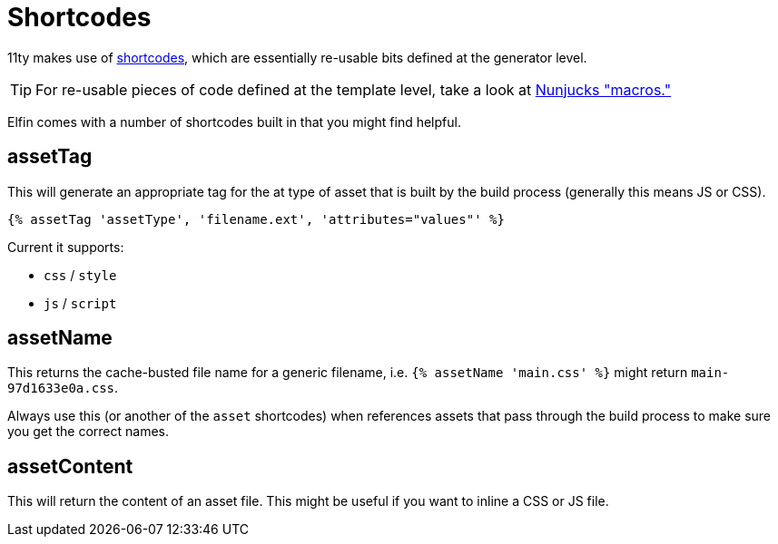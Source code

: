 = Shortcodes

11ty makes use of link:https://www.11ty.dev/docs/shortcodes/[shortcodes], which are essentially re-usable bits defined at the generator level.

[TIP]
====
For re-usable pieces of code defined at the template level, take a look at link:https://mozilla.github.io/nunjucks/templating.html#macro[Nunjucks "macros."]
====

Elfin comes with a number of shortcodes built in that you might find helpful.

== assetTag

This will generate an appropriate tag for the at type of asset that is built
by the build process
(generally this means JS or CSS).

[source,html]
----
{% assetTag 'assetType', 'filename.ext', 'attributes="values"' %}
----

Current it supports:

- `css` / `style`
- `js` / `script`

== assetName

This returns the cache-busted file name for a generic filename, i.e. `{% assetName 'main.css' %}` might return `main-97d1633e0a.css`.

Always use this
(or another of the `asset` shortcodes)
when references assets that pass through the build process to make sure you get the correct names.

== assetContent

This will return the content of an asset file.
This might be useful if you want to inline a CSS or JS file.

